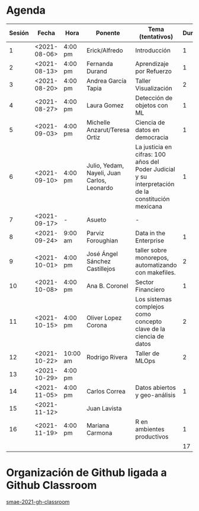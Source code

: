 * Agenda


| Sesión | Fecha        | Hora     | Ponente             | Tema (tentativos)                | Duración | Status | email                          |
|--------+--------------+----------+---------------------+----------------------------------+----------+--------+--------------------------------|
|      1 | <2021-08-06> | 4:00 pm  | Erick/Alfredo       | Introducción                     |        1 | X      |                                |
|      2 | <2021-08-13> | 4:00 pm  | Fernanda Durand     | Aprendizaje por Refuerzo         |        1 | X      | mfadurand@gmail.com            |
|      3 | <2021-08-20> | 4:00 pm  | Andrea García Tapia | Taller Visualización             |        2 | X      | agarciat@stevens.edu           |
|      4 | <2021-08-27> | 4:00 pm  | Laura Gomez         | Detección de objetos con ML      |        1 | X      | laura92.gmzb@gmail.com         |
|      5 | <2021-09-03> | 4:00 pm  | Michelle Anzarut/Teresa Ortiz                          | Ciencia de datos en democracia                     |1                 | X      | anzarutm@hotmail.com, teresa.ortiz.mancera@gmail.com                             |
|      6 | <2021-09-10> | 4:00 pm  | Julio, Yedam, Nayeli, Juan Carlos, Leonardo            | La justicia en cifras: 100 años del Poder Judicial y su interpretación de la constitución mexicana        |  1                  | X                                | julio.rios@itam.mx, https://rios-figueroa.com      |
|      7 | <2021-09-17> | -        |  Asueto             |      -                           |          |        |                                |
|      8 | <2021-09-24> | 9:00 am  | Parviz Foroughian   | Data in the Enterprise           |        1 | X      | info@parvizforoughian.com      |
|      9 | <2021-10-01> | 4:00 pm  | José Ángel Sánchez Castillejos | taller sobre monorepos, automatizando con makefiles.|2|X|jsanchezcastillejos@gmail.com|
|     10 | <2021-10-08> | 4:00 pm  | Ana B. Coronel      | Sector Financiero                |        1 | X      | abcoronel@bb.com.mx            |
|     11 | <2021-10-15> | 4:00 pm  | Oliver Lopez Corona | Los sistemas complejos como concepto clave  de la ciencia de datos|2|X| lopezoliverx@ciencias.unam.mx|
|     12 | <2021-10-22> | 10:00 am | Rodrigo Rivera      | Taller de MLOps                  |        2 | X      | rorcde@gmail.com               |
|     13 | <2021-10-29> | 4:00 pm  |                     |                                  |          |        |                                |
|     14 | <2021-11-05> | 4:00 pm  | Carlos Correa       | Datos abiertos y geo-análisis    |        1 | X      | ccastro6@itam.mx               |
|     15 | <2021-11-12> |          | Juan Lavista        |                                  |          |        |                                |
|     16 | <2021-11-19> | 4:00 pm  | Mariana Carmona     | R en ambientes productivos       |        1 | X      | mcarmonabaez@gmail.com         |
|--------+--------------+----------+---------------------+----------------------------------+----------+--------+--------------------------------|
|        |              |          |                     |                                  |       17 |        |                                |
#+TBLFM: $6=vsum(@2$6..@18$6)


* Organización de Github ligada a Github Classroom

[[https://github.com/smae-2021-gh-classroom][smae-2021-gh-classroom]]
